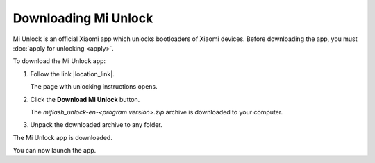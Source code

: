 Downloading Mi Unlock
=====================

Mi Unlock is an official Xiaomi app which unlocks bootloaders of Xiaomi devices. Before downloading the app, you must :doc:`apply for unlocking <apply>`.

To download the Mi Unlock app:

#. Follow the link |location_link|.

   The page with unlocking instructions opens.

   .. image:: pics/image4.png
      :alt: Reading the unlocking instructions
      :align: center
      :target: _images/image4.png
      
   .. |location_link| raw:: html
   
      <a href="http://en.miui.com/unlock/" target="_blank">en.miui.com/unlock</a>

#. Click the **Download Mi Unlock** button.

   The *miflash_unlock-en-<program version>.zip* archive is downloaded to your computer.

#. Unpack the downloaded archive to any folder.

The Mi Unlock app is downloaded.

You can now launch the app.

